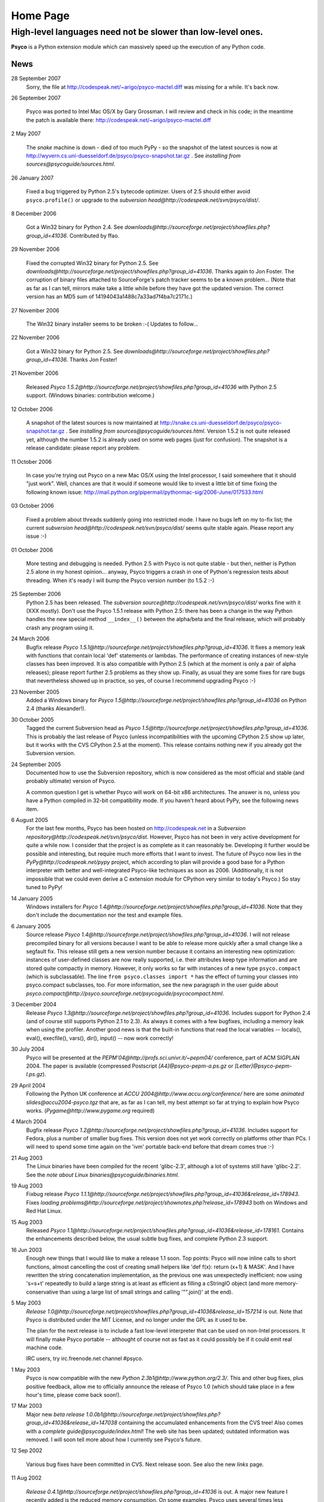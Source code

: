 Home Page
*********

High-level languages need not be slower than low-level ones.
~~~~~~~~~~~~~~~~~~~~~~~~~~~~~~~~~~~~~~~~~~~~~~~~~~~~~~~~~~~~


**Psyco** is a Python extension module which can massively speed up the execution of any Python code.


News
====

28 September 2007
    Sorry, the file at http://codespeak.net/~arigo/psyco-mactel.diff was
    missing for a while.  It's back now.

26 September 2007

    Psyco was ported to Intel Mac OS/X by Gary Grossman.  I will review and
    check in his code; in the meantime the patch is available there:
    http://codespeak.net/~arigo/psyco-mactel.diff

2 May 2007

    The *snake* machine is down - died of too much PyPy - so the
    snapshot of the latest sources is now at
    http://wyvern.cs.uni-duesseldorf.de/psyco/psyco-snapshot.tar.gz .
    See `installing from sources@psycoguide/sources.html`.

26 January 2007

    Fixed a bug triggered by Python 2.5's bytecode optimizer.  Users of 2.5
    should either avoid ``psyco.profile()`` or upgrade to the
    `subversion head@http://codespeak.net/svn/psyco/dist/`.

8 December 2006

    Got a Win32 binary for Python 2.4.  See
    `downloads@http://sourceforge.net/project/showfiles.php?group_id=41036`.
    Contributed by ffao.

29 November 2006

    Fixed the corrupted Win32 binary for Python 2.5.  See
    `downloads@http://sourceforge.net/project/showfiles.php?group_id=41036`.
    Thanks again to Jon Foster.  The corruption of binary files attached to 
    SourceForge's patch tracker seems to be a known problem...
    (Note that as far as I can tell, mirrors make take a little while
    before they have got the updated version.  The correct version has an MD5
    sum of 14194043a1488c7a33ad7f4ba7c2171c.)

27 November 2006

    The Win32 binary installer seems to be broken :-(
    Updates to follow...

22 November 2006

    Got a Win32 binary for Python 2.5.  See
    `downloads@http://sourceforge.net/project/showfiles.php?group_id=41036`.
    Thanks Jon Foster!

21 November 2006

    Released `Psyco 1.5.2@http://sourceforge.net/project/showfiles.php?group_id=41036` with Python 2.5 support.  (Windows binaries: contribution welcome.)

12 October 2006

    A snapshot of the latest sources is now maintained at
    http://snake.cs.uni-duesseldorf.de/psyco/psyco-snapshot.tar.gz .
    See `installing from sources@psycoguide/sources.html`.
    Version 1.5.2 is not quite released yet, although the number 1.5.2
    is already used on some web pages (just for confusion).
    The snapshot is a release candidate: please report any problem.

11 October 2006

    In case you're trying out Psyco on a new Mac OS/X using the Intel
    processor, I said somewhere that it should "just work".  Well, chances
    are that it would if someone would like to invest a little bit of time
    fixing the following known issue:
    http://mail.python.org/pipermail/pythonmac-sig/2006-June/017533.html

03 October 2006

    Fixed a problem about threads suddenly going into restricted mode.
    I have no bugs left on my to-fix list; the current
    `subversion head@http://codespeak.net/svn/psyco/dist/` seems
    quite stable again.  Please report any issue :-)

01 October 2006

    More testing and debugging is needed.  Python 2.5 with Psyco is not
    quite stable - but then, neither is Python 2.5 alone in my honest
    opinion...  anyway, Psyco triggers a crash in one of Python's
    regression tests about threading.  When it's ready I will bump the
    Psyco version number (to 1.5.2 :-)

25 September 2006
    Python 2.5 has been released.  The `subversion source@http://codespeak.net/svn/psyco/dist/` works fine with it (XXX mostly).  Don't use the Psyco 1.5.1 release with Python 2.5: there has been a change in the way Python handles the new special method ``__index__()`` between the alpha/beta and the final release, which will probably crash any program using it.

24 March 2006
    Bugfix release `Psyco 1.5.1@http://sourceforge.net/project/showfiles.php?group_id=41036`.  It fixes a memory leak with functions that contain local 'def' statements or lambdas.  The performance of creating instances of new-style classes has been improved.  It is also compatible with Python 2.5 (which at the moment is only a pair of alpha releases); please report further 2.5 problems as they show up.  Finally, as usual they are some fixes for rare bugs that nevertheless showed up in practice, so yes, of course I recommend upgrading Psyco :-)

23 November 2005
    Added a Windows binary for `Psyco 1.5@http://sourceforge.net/project/showfiles.php?group_id=41036` on Python 2.4 (thanks Alexander!).

30 October 2005
    Tagged the current Subversion head as `Psyco 1.5@http://sourceforge.net/project/showfiles.php?group_id=41036`.  This is probably the last release of Psyco (unless incompatibilities with the upcoming CPython 2.5 show up later, but it works with the CVS CPython 2.5 at the moment).  This release contains nothing new if you already got the Subversion version.

24 September 2005
    Documented how to use the Subversion repository, which is now considered as the most official and stable (and probably ultimate) version of Psyco.

    A common question I get is whether Psyco will work on 64-bit x86 architectures.  The answer is no, unless you have a Python compiled in 32-bit compatibility mode.  If you haven't heard about PyPy, see the following news item.

6 August 2005
    For the last few months, Psyco has been hosted on http://codespeak.net in a `Subversion repository@http://codespeak.net/svn/psyco/dist`.  However, Psyco has not been in very active development for quite a while now.  I consider that the project is as complete as it can reasonably be.  Developing it further would be possible and interesting, but require much more efforts that I want to invest.  The future of Psyco now lies in the `PyPy@http://codespeak.net/pypy` project, which according to plan will provide a good base for a Python interpreter with better and well-integrated Psyco-like techniques as soon as 2006.  (Additionally, it is not impossible that we could even derive a C extension module for CPython very similar to today's Psyco.)  So stay tuned to PyPy!

14 January 2005
    Windows installers for `Psyco 1.4@http://sourceforge.net/project/showfiles.php?group_id=41036`. Note that they don't include the documentation nor the test and example files.

6 January 2005
    Source release `Psyco 1.4@http://sourceforge.net/project/showfiles.php?group_id=41036`. I will not release precompiled binary for all versions because I want to be able to release more quickly after a small change like a segfault fix. This release still gets a new version number because it contains an interesting new optimization: instances of user-defined classes are now really supported, i.e. their attributes keep type information and are stored quite compactly in memory. However, it only works so far with instances of a new type ``psyco.compact`` (which is subclassable). The line ``from psyco.classes import *`` has the effect of turning your classes into psyco.compact subclasses, too. For more information, see the new paragraph in the user guide about `psyco.compact@http://psyco.sourceforge.net/psycoguide/psycocompact.html`.

3 December 2004
    Release `Psyco 1.3@http://sourceforge.net/project/showfiles.php?group_id=41036`.  Includes support for Python 2.4 (and of course still supports Python 2.1 to 2.3).  As always it comes with a few bugfixes, including a memory leak when using the profiler.  Another good news is that the built-in functions that read the local variables -- locals(), eval(), execfile(), vars(), dir(), input() -- now work correctly!

30 July 2004
    Psyco will be presented at the `PEPM'04@http://profs.sci.univr.it/~pepm04/`
    conference, part of ACM SIGPLAN 2004.
    The paper is available (compressed Postscript `[A4]@psyco-pepm-a.ps.gz`
    or `[Letter]@psyco-pepm-l.ps.gz`).

29 April 2004
    Following the Python UK conference at
    `ACCU 2004@http://www.accu.org/conference/` here are some
    `animated slides@accu2004-psyco.tgz` that are, as far as I can tell, my
    best attempt so far at trying to explain how Psyco works.
    (`Pygame@http://www.pygame.org` required)

4 March 2004
    Bugfix release `Psyco 1.2@http://sourceforge.net/project/showfiles.php?group_id=41036`. Includes support for Fedora, plus a number of smaller bug fixes. This version does not yet work correctly on platforms other than PCs. I will need to spend some time again on the 'ivm' portable back-end before that dream comes true :-)

21 Aug 2003
    The Linux binaries have been compiled for the recent 'glibc-2.3', although a lot of systems still have 'glibc-2.2'. See the `note about Linux binaries@psycoguide/binaries.html`.

19 Aug 2003
    Fixbug release `Psyco 1.1.1@http://sourceforge.net/project/showfiles.php?group_id=41036&release_id=178943`. Fixes `loading problems@http://sourceforge.net/project/shownotes.php?release_id=178943` both on Windows and Red Hat Linux.

15 Aug 2003
    Released `Psyco 1.1@http://sourceforge.net/project/showfiles.php?group_id=41036&release_id=178161`. Contains the enhancements described below, the usual subtle bug fixes, and complete Python 2.3 support.

16 Jun 2003
    Enough new things that I would like to make a release 1.1 soon. Top points: Psyco will now inline calls to short functions, almost cancelling the cost of creating small helpers like 'def f(x): return (x+1) & MASK'. And I have rewritten the string concatenation implementation, as the previous one was unexpectedly inefficient: now using 's=s+t' repeatedly to build a large string is at least as efficient as filling a cStringIO object (and more memory-conservative than using a large list of small strings and calling '"".join()' at the end).

5 May 2003
    `Release 1.0@http://sourceforge.net/project/showfiles.php?group_id=41036&release_id=157214` is out.  Note that Psyco is distributed under the MIT License, and no longer under the GPL as it used to be.

    The plan for the next release is to include a fast low-level interpreter that can be used on non-Intel processors. It will finally make Psyco portable -- althought of course not as fast as it could possibly be if it could emit real machine code.

    IRC users, try irc.freenode.net channel #psyco.

1 May 2003
    Psyco is now compatible with the new `Python 2.3b1@http://www.python.org/2.3/`. This and other bug fixes, plus positive feedback, allow me to officially announce the release of Psyco 1.0 (which should take place in a few hour's time, please come back soon!).

17 Mar 2003
    Major new `beta release 1.0.0b1@http://sourceforge.net/project/showfiles.php?group_id=41036&release_id=147038` containing the accumulated enhancements from the CVS tree!  Also comes with a `complete guide@psycoguide/index.html`!  The web site has been updated; outdated information was removed. I will soon tell more about how I currently see Psyco's future.

12 Sep 2002

    Various bug fixes have been committed in CVS. Next release soon. See also the new `links` page.

11 Aug 2002

    `Release 0.4.1@http://sourceforge.net/project/showfiles.php?group_id=41036` is out. A major new feature I recently added is the reduced memory consumption. On some examples, Psyco uses several times less memory than it used to!

7 Aug 2002

    The new site is up and running. I will take the current CVS source and release it as a stable version within the next few days.

24 Jul 2002

    Psyco talk at the Open Source Convention 2002, San Diego. This talk will eventually be turned into a written document; in the meantime, you can see the `slides@slides/header.html` (or `download them@psyco-slides.zip`).

26 Jun 2002

    Psyco talk at the EuroPython, Charleroi. Same `slides@slides/header.html` as above.

About
=====

+-----------------------------------------------------------------------------------------------------------------------------------------------------------------------------------+-------------------------------------------------------------------------------+
| `<!-- --><A href="http://sourceforge.net"> <IMG src="http://sourceforge.net/sflogo.php?group_id=41036&amp;type=5" width="210" height="62" border="0" alt="SourceForge Logo"></A>` | `This site@http://psyco.sourceforge.net` has been last updated `$LASTUPDATED`.|
|                                                                                                                                                                                   +-------------------------------------------------------------------------------+
|                                                                                                                                                                                   | Download the whole site (pages and documents, not                             |
|                                                                                                                                                                                   | Psyco itself) in one click: `psyco-site.tar.gz` or                            |
|                                                                                                                                                                                   | `psyco-site.zip`.                                                             |
|                                                                                                                                                                                   +-------------------------------------------------------------------------------+
|                                                                                                                                                                                   | The site is built with customized                                             |
|                                                                                                                                                                                   | `reStructuredText@http://docutils.sourceforge.net/rst.html`                   |
|                                                                                                                                                                                   | mark-up and hosted on `SourceForge@http://sourceforge.net`.                   |
+-----------------------------------------------------------------------------------------------------------------------------------------------------------------------------------+-------------------------------------------------------------------------------+

Contact me: *arigo* @ *users.sourceforge.net*
